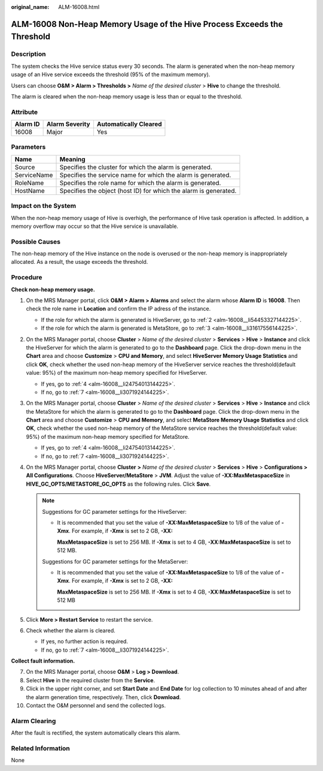 :original_name: ALM-16008.html

.. _ALM-16008:

ALM-16008 Non-Heap Memory Usage of the Hive Process Exceeds the Threshold
=========================================================================

Description
-----------

The system checks the Hive service status every 30 seconds. The alarm is generated when the non-heap memory usage of an Hive service exceeds the threshold (95% of the maximum memory).

Users can choose **O&M > Alarm > Thresholds >** *Name of the desired cluster* > **Hive** to change the threshold.

The alarm is cleared when the non-heap memory usage is less than or equal to the threshold.

Attribute
---------

======== ============== =====================
Alarm ID Alarm Severity Automatically Cleared
======== ============== =====================
16008    Major          Yes
======== ============== =====================

Parameters
----------

+-------------+------------------------------------------------------------------+
| Name        | Meaning                                                          |
+=============+==================================================================+
| Source      | Specifies the cluster for which the alarm is generated.          |
+-------------+------------------------------------------------------------------+
| ServiceName | Specifies the service name for which the alarm is generated.     |
+-------------+------------------------------------------------------------------+
| RoleName    | Specifies the role name for which the alarm is generated.        |
+-------------+------------------------------------------------------------------+
| HostName    | Specifies the object (host ID) for which the alarm is generated. |
+-------------+------------------------------------------------------------------+

Impact on the System
--------------------

When the non-heap memory usage of Hive is overhigh, the performance of Hive task operation is affected. In addition, a memory overflow may occur so that the Hive service is unavailable.

Possible Causes
---------------

The non-heap memory of the Hive instance on the node is overused or the non-heap memory is inappropriately allocated. As a result, the usage exceeds the threshold.

Procedure
---------

**Check non-heap memory usage.**

#. On the MRS Manager portal, click **O&M > Alarm > Alarms** and select the alarm whose **Alarm ID** is **16008**. Then check the role name in **Location** and confirm the IP adress of the instance.

   -  If the role for which the alarm is generated is HiveServer, go to :ref:`2 <alm-16008__li54453327144225>`.
   -  If the role for which the alarm is generated is MetaStore, go to :ref:`3 <alm-16008__li31617556144225>`.

#. .. _alm-16008__li54453327144225:

   On the MRS Manager portal, choose **Cluster** > *Name of the desired cluster* > **Services** > **Hive** > **Instance** and click the HiveServer for which the alarm is generated to go to the **Dashboard** page. Click the drop-down menu in the **Chart** area and choose **Customize** > **CPU and Memory**, and select **HiveServer Memory Usage Statistics** and click **OK**, check whether the used non-heap memory of the HiveServer service reaches the threshold(default value: 95%) of the maximum non-heap memory specified for HiveServer.

   -  If yes, go to :ref:`4 <alm-16008__li24754013144225>`.
   -  If no, go to :ref:`7 <alm-16008__li3071924144225>`.

#. .. _alm-16008__li31617556144225:

   On the MRS Manager portal, choose **Cluster** > *Name of the desired* *cluster* > **Services** > **Hive** > **Instance** and click the MetaStore for which the alarm is generated to go to the **Dashboard** page. Click the drop-down menu in the **Chart** area and choose **Customize** > **CPU and Memory**, and select **MetaStore Memory Usage Statistics** and click **OK**, check whether the used non-heap memory of the MetaStore service reaches the threshold(default value: 95%) of the maximum non-heap memory specified for MetaStore.

   -  If yes, go to :ref:`4 <alm-16008__li24754013144225>`.
   -  If no, go to :ref:`7 <alm-16008__li3071924144225>`.

#. .. _alm-16008__li24754013144225:

   On the MRS Manager portal, choose **Cluster** **>** *Name of the desired* *cluster* > **Services** > **Hive** > **Configurations > All Configurations**. Choose **HiveServer/MetaStore** > **JVM**. Adjust the value of **-XX:MaxMetaspaceSize** in **HIVE_GC_OPTS/METASTORE_GC_OPTS** as the following rules. Click **Save**.

   .. note::

      Suggestions for GC parameter settings for the HiveServer:

      -  It is recommended that you set the value of **-XX:MaxMetaspaceSize** to 1/8 of the value of **-Xmx**. For example, if **-Xmx** is set to 2 GB, **-XX:**

         **MaxMetaspaceSize** is set to 256 MB. If **-Xmx** is set to 4 GB, **-XX:MaxMetaspaceSize** is set to 512 MB.

      Suggestions for GC parameter settings for the MetaServer:

      -  It is recommended that you set the value of **-XX:MaxMetaspaceSize** to 1/8 of the value of **-Xmx**. For example, if **-Xmx** is set to 2 GB, **-XX:**

         **MaxMetaspaceSize** is set to 256 MB. If **-Xmx** is set to 4 GB, **-XX:MaxMetaspaceSize** is set to 512 MB

#. Click **More > Restart Service** to restart the service.

#. Check whether the alarm is cleared.

   -  If yes, no further action is required.
   -  If no, go to :ref:`7 <alm-16008__li3071924144225>`.

**Collect fault information.**

7.  .. _alm-16008__li3071924144225:

    On the MRS Manager portal, choose **O&M** > **Log > Download**.

8.  Select **Hive** in the required cluster from the **Service**.

9.  Click |image1| in the upper right corner, and set **Start Date** and **End Date** for log collection to 10 minutes ahead of and after the alarm generation time, respectively. Then, click **Download**.

10. Contact the O&M personnel and send the collected logs.

Alarm Clearing
--------------

After the fault is rectified, the system automatically clears this alarm.

Related Information
-------------------

None

.. |image1| image:: /_static/images/en-us_image_0000001583087385.png

